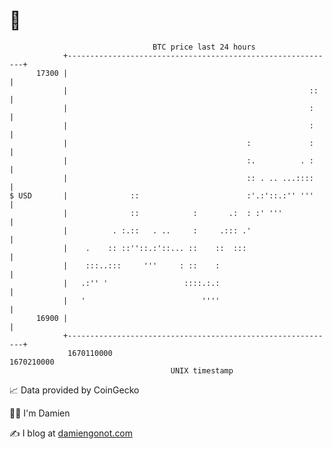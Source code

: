 * 👋

#+begin_example
                                   BTC price last 24 hours                    
               +------------------------------------------------------------+ 
         17300 |                                                            | 
               |                                                      ::    | 
               |                                                      :     | 
               |                                                      :     | 
               |                                        :             :     | 
               |                                        :.          . :     | 
               |                                        :: . .. ...::::     | 
   $ USD       |              ::                        :'.:'::.:'' '''     | 
               |              ::            :       .:  : :' '''            | 
               |          . :.::   . ..     :     .::: .'                   | 
               |    .    :: ::''::.:'::... ::    ::  :::                    | 
               |    :::..:::     '''     : ::    :                          | 
               |   .:'' '                 ::::.:.:                          | 
               |   '                          ''''                          | 
         16900 |                                                            | 
               +------------------------------------------------------------+ 
                1670110000                                        1670210000  
                                       UNIX timestamp                         
#+end_example
📈 Data provided by CoinGecko

🧑‍💻 I'm Damien

✍️ I blog at [[https://www.damiengonot.com][damiengonot.com]]
